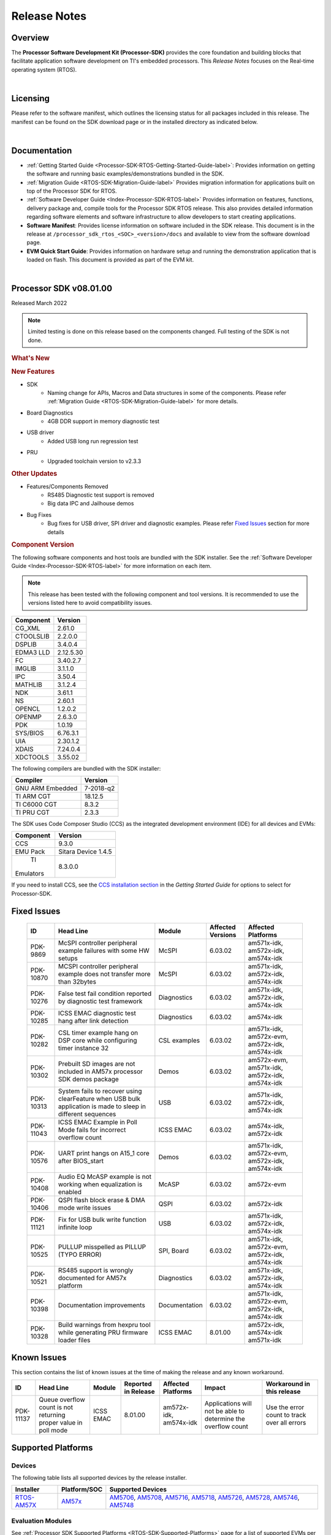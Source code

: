 ************************************
Release Notes
************************************

Overview
==========

The **Processor Software Development Kit (Processor-SDK)** provides the
core foundation and building blocks that facilitate application software
development on TI's embedded processors. This *Release Notes* focuses on
the Real-time operating system (RTOS).

|

Licensing
===========

Please refer to the software manifest, which outlines the licensing
status for all packages included in this release. The manifest can be
found on the SDK download page or in the installed directory as
indicated below.

|

Documentation
===============

-  :ref:`Getting Started Guide <Processor-SDK-RTOS-Getting-Started-Guide-label>`:
   Provides information on getting the software and running basic
   examples/demonstrations bundled in the SDK.
-  :ref:`Migration Guide <RTOS-SDK-Migration-Guide-label>` Provides
   migration information for applications built on top of the Processor
   SDK for RTOS.
-  :ref:`Software Developer Guide <Index-Processor-SDK-RTOS-label>`
   Provides information on features, functions, delivery package and,
   compile tools for the Processor SDK RTOS release. This also provides
   detailed information regarding software elements and software
   infrastructure to allow developers to start creating applications.
-  **Software Manifest**: Provides license information on software
   included in the SDK release. This document is in the release at
   ``/processor_sdk_rtos_<SOC>_<version>/docs`` and available to view
   from the software download page.
-  **EVM Quick Start Guide**: Provides information on hardware setup and
   running the demonstration application that is loaded on flash. This
   document is provided as part of the EVM kit.

|

Processor SDK v08.01.00
========================

Released March 2022

.. note::
   | Limited testing is done on this release based on the components changed. Full testing of the SDK is not done.

.. rubric::  What's New
   :name: whats-new

.. rubric::  New Features
   :name: new-features

- SDK
   - Naming change for APIs, Macros and Data structures in some of the components. Please refer :ref:`Migration Guide <RTOS-SDK-Migration-Guide-label>` for more details. 
- Board Diagnostics
   - 4GB DDR support in memory diagnostic test
- USB driver
   - Added USB long run regression test
- PRU
   - Upgraded toolchain version to v2.3.3

.. rubric::  Other Updates

- Features/Components Removed
   - RS485 Diagnostic test support is removed
   - Big data IPC and Jailhouse demos
- Bug Fixes
   - Bug fixes for USB driver, SPI driver and diagnostic examples. Please refer `Fixed Issues <Release_Specific_Release_Notes.html#fixed-issues>`__ section for more details

.. _release-notes-component-version:

.. rubric::  Component Version
   :name: component-version

The following software components and host tools are bundled with the
SDK installer. See the :ref:`Software Developer Guide <Index-Processor-SDK-RTOS-label>` for
more information on each item.

.. note::
   | This release has been tested with the following component and tool versions. It is recommended to use the versions listed here to avoid compatibility issues.

+-------------+------------+
|  Component  |   Version  |
+=============+============+
|  CG_XML     | 2.61.0     |
+-------------+------------+
|  CTOOLSLIB  | 2.2.0.0    |
+-------------+------------+
|  DSPLIB     | 3.4.0.4    |
+-------------+------------+
|  EDMA3 LLD  | 2.12.5.30  |
+-------------+------------+
|  FC         | 3.40.2.7   |
+-------------+------------+
|  IMGLIB     | 3.1.1.0    |
+-------------+------------+
|  IPC        | 3.50.4     |
+-------------+------------+
|  MATHLIB    | 3.1.2.4    |
+-------------+------------+
|  NDK        | 3.61.1     |
+-------------+------------+
|  NS         | 2.60.1     |
+-------------+------------+
|  OPENCL     | 1.2.0.2    |
+-------------+------------+
|  OPENMP     | 2.6.3.0    |
+-------------+------------+
|  PDK        | 1.0.19     |
+-------------+------------+
|  SYS/BIOS   | 6.76.3.1   |
+-------------+------------+
|  UIA        | 2.30.1.2   |
+-------------+------------+
|  XDAIS      | 7.24.0.4   |
+-------------+------------+
|  XDCTOOLS   | 3.55.02    |
+-------------+------------+


The following compilers are bundled with the SDK installer:

+----------------+---------+
|    Compiler    | Version |
+================+=========+
|GNU ARM Embedded|7-2018-q2|
+----------------+---------+
|TI ARM CGT      | 18.12.5 |
+----------------+---------+
|TI C6000 CGT    | 8.3.2   |
+----------------+---------+
|TI PRU CGT      | 2.3.3   |
+----------------+---------+

The SDK uses Code Composer Studio (CCS) as the integrated development
environment (IDE) for all devices and EVMs:

+-----------+----------+
| Component | Version  |
+===========+==========+
|   CCS     | 9.3.0    |
+-----------+----------+
|   EMU Pack|Sitara    |
|           |Device    |
|           |1.4.5     |
+-----------+----------+
|    TI     |8.3.0.0   |
| Emulators |          |
+-----------+----------+

If you need to install CCS, see the `CCS installation section <index_overview.html#code-composer-studio>`__
in the *Getting Started Guide* for options to select for Processor-SDK.



Fixed Issues
==============

    +----------------------------------------------------------------+-----------------------------------------------------------------------------------------------------------------------+-------------------+----------------------+---------------------------------------------------+
    | ID                                                             | Head Line                                                                                                             | Module            | Affected Versions    | Affected Platforms                                |
    +================================================================+=======================================================================================================================+===================+======================+===================================================+
    | PDK-9869                                                       | McSPI controller peripheral example failures with some HW setups                                                      | McSPI             | 6.03.02              | am571x-idk, am572x-idk, am574x-idk                |
    +----------------------------------------------------------------+-----------------------------------------------------------------------------------------------------------------------+-------------------+----------------------+---------------------------------------------------+
    | PDK-10870                                                      | MCSPI controller peripheral example does not transfer more than 32bytes                                               | McSPI             | 6.03.02              | am571x-idk, am572x-idk, am574x-idk                |
    +----------------------------------------------------------------+-----------------------------------------------------------------------------------------------------------------------+-------------------+----------------------+---------------------------------------------------+
    | PDK-10276                                                      | False test fail condition reported by diagnostic test framework                                                       | Diagnostics       | 6.03.02              | am571x-idk, am572x-idk, am574x-idk                |
    +----------------------------------------------------------------+-----------------------------------------------------------------------------------------------------------------------+-------------------+----------------------+---------------------------------------------------+
    | PDK-10285                                                      | ICSS EMAC diagnostic test hang after link detection                                                                   | Diagnostics       | 6.03.02              | am574x-idk                                        |
    +----------------------------------------------------------------+-----------------------------------------------------------------------------------------------------------------------+-------------------+----------------------+---------------------------------------------------+
    | PDK-10282                                                      | CSL timer example hang on DSP core while configuring timer instance 32                                                | CSL examples      | 6.03.02              | am571x-idk, am572x-evm, am572x-idk, am574x-idk    |
    +----------------------------------------------------------------+-----------------------------------------------------------------------------------------------------------------------+-------------------+----------------------+---------------------------------------------------+
    | PDK-10302                                                      | Prebuilt SD images are not included in AM57x processor SDK demos package                                              | Demos             | 6.03.02              | am572x-evm, am571x-idk, am572x-idk, am574x-idk    |
    +----------------------------------------------------------------+-----------------------------------------------------------------------------------------------------------------------+-------------------+----------------------+---------------------------------------------------+
    | PDK-10313                                                      | System fails to recover using clearFeature when USB bulk application is made to sleep in different sequences          | USB               | 6.03.02              | am571x-idk, am572x-idk, am574x-idk                |
    +----------------------------------------------------------------+-----------------------------------------------------------------------------------------------------------------------+-------------------+----------------------+---------------------------------------------------+
    | PDK-11043                                                      | ICSS EMAC Example in Poll Mode fails for incorrect overflow count                                                     | ICSS EMAC         | 6.03.02              | am574x-idk, am572x-idk                            |
    +----------------------------------------------------------------+-----------------------------------------------------------------------------------------------------------------------+-------------------+----------------------+---------------------------------------------------+
    | PDK-10576                                                      | UART print hangs on A15_1 core after BIOS_start                                                                       | Demos             | 6.03.02              | am571x-idk, am572x-evm, am572x-idk, am574x-idk    |
    +----------------------------------------------------------------+-----------------------------------------------------------------------------------------------------------------------+-------------------+----------------------+---------------------------------------------------+
    | PDK-10408                                                      | Audio EQ McASP example is not working when equalization is enabled                                                    | McASP             | 6.03.02              | am572x-evm                                        |
    +----------------------------------------------------------------+-----------------------------------------------------------------------------------------------------------------------+-------------------+----------------------+---------------------------------------------------+
    | PDK-10406                                                      | QSPI flash block erase & DMA mode write issues                                                                        | QSPI              | 6.03.02              | am572x-idk                                        |
    +----------------------------------------------------------------+-----------------------------------------------------------------------------------------------------------------------+-------------------+----------------------+---------------------------------------------------+
    | PDK-11121                                                      | Fix for USB bulk write function infinite loop                                                                         | USB               | 6.03.02              | am571x-idk, am572x-idk, am574x-idk                |
    +----------------------------------------------------------------+-----------------------------------------------------------------------------------------------------------------------+-------------------+----------------------+---------------------------------------------------+
    | PDK-10525                                                      | PULLUP misspelled as PILLUP (TYPO ERROR)                                                                              | SPI, Board        | 6.03.02              | am571x-idk, am572x-evm, am572x-idk, am574x-idk    |
    +----------------------------------------------------------------+-----------------------------------------------------------------------------------------------------------------------+-------------------+----------------------+---------------------------------------------------+
    | PDK-10521                                                      | RS485 support is wrongly documented for AM57x platform                                                                | Diagnostics       | 6.03.02              | am571x-idk, am572x-idk, am574x-idk                |
    +----------------------------------------------------------------+-----------------------------------------------------------------------------------------------------------------------+-------------------+----------------------+---------------------------------------------------+
    | PDK-10398                                                      | Documentation improvements                                                                                            | Documentation     | 6.03.02              | am571x-idk, am572x-evm, am572x-idk, am574x-idk    |
    +----------------------------------------------------------------+-----------------------------------------------------------------------------------------------------------------------+-------------------+----------------------+---------------------------------------------------+
    | PDK-10328                                                      | Build warnings from hexpru tool while generating PRU firmware loader files                                            | ICSS EMAC         | 8.01.00              |  am572x-idk, am574x-idk am571x-idk                |
    +----------------------------------------------------------------+-----------------------------------------------------------------------------------------------------------------------+-------------------+----------------------+---------------------------------------------------+

Known Issues
==============

This section contains the list of known issues at the time of making the
release and any known workaround.

+----------------------------------------------------------------+---------------------------------------------------------------------------------------------------+-------------------+-----------------------+------------------------------------------------------+----------------------------------------------------------------+-------------------------------------------------------+
| ID                                                             | Head Line                                                                                         | Module            | Reported in Release   | Affected Platforms                                   | Impact                                                         | Workaround in this release                            |
+================================================================+===================================================================================================+===================+=======================+======================================================+================================================================+=======================================================+
| PDK-11137                                                      | Queue overflow count is not returning proper value in poll mode                                   | ICSS EMAC         | 8.01.00               |  am572x-idk, am574x-idk                              | Applications will not be able to determine the overflow count  | Use the error count to track over all errors          |
+----------------------------------------------------------------+---------------------------------------------------------------------------------------------------+-------------------+-----------------------+------------------------------------------------------+----------------------------------------------------------------+-------------------------------------------------------+

.. _RN-Supported-Platforms-label:

Supported Platforms
=====================

Devices
---------

The following table lists all supported devices by the release installer.

+----------------+------------+-------------------------------------------------------------------------------+
|   Installer    |Platform/SOC|                                 Supported Devices                             |
+================+======+=====+===============================================================================+
|`RTOS-AM57X`_   |`AM57x`_    |`AM5706`_, `AM5708`_, `AM5716`_, `AM5718`_, `AM5726`_, `AM5728`_,              |
|                |            |`AM5746`_, `AM5748`_                                                           |
+----------------+------------+-------------------------------------------------------------------------------+


.. _RTOS-AM57X: http://software-dl.ti.com/processor-sdk-rtos/esd/AM57X/latest/index_FDS.html
.. _AM57x: http://www.ti.com/am57x
.. _AM5706: http://www.ti.com/product/am5706
.. _AM5708: http://www.ti.com/product/am5708
.. _AM5716: http://www.ti.com/product/am5716
.. _AM5718: http://www.ti.com/product/am5718
.. _AM5726: http://www.ti.com/product/am5726
.. _AM5728: http://www.ti.com/product/am5728
.. _AM5746: http://www.ti.com/product/am5746
.. _AM5748: http://www.ti.com/product/am5748


Evaluation Modules
--------------------

See :ref:`Processor SDK Supported Platforms <RTOS-SDK-Supported-Platforms>`
page for a list of supported EVMs per platform and links to more
information.

Demonstrations
----------------

See `Examples and Demonstrations <Examples_and_Demonstrations.html>`__
page for a list of demonstrations per platform and EVM.

Drivers
---------

The following tables show RTOS driver availability per platform and EVM.
A shaded box implies that the feature is not applicable for that
platform/EVM.

**Sitara devices**

+------------------+-----+-----------+
|     Feature      | SoC | AM57x EVM |
+==================+=====+=====+=====+
|                  |AM57x| GP  | IDK |
+------------------+-----+-----+-----+
| CSL              |  X  |  X  |  X  |
+------------------+-----+-----+-----+
| EMAC             |  X  |  X  |  X  |
+------------------+-----+-----+-----+
| EDMA3            |  X  |  X  |     |
+------------------+-----+-----+-----+
| GPIO             |  X  |  X  |  X  |
+------------------+-----+-----+-----+
| I2C              |  X  |  X  |  X  |
+------------------+-----+-----+-----+
| PRUSS-I2C f/w    |  X  |     |  X  |
+------------------+-----+-----+-----+
| ICSS-EMAC        |  X  |     |  X  |
+------------------+-----+-----+-----+
| McASP            |  X  |  X  |     |
+------------------+-----+-----+-----+
| McSPI            |  X  |     |  X  |
+------------------+-----+-----+-----+
| MMC-SD           |  X  |  X  |  X  |
+------------------+-----+-----+-----+
| PCIe             |  X  |     |  X  |
+------------------+-----+-----+-----+
| PM               |  X  |  X  |     |
+------------------+-----+-----+-----+
| PRUSS            |  X  |     |  X  |
+------------------+-----+-----+-----+
| QSPI             |  X  |     |  X  |
+------------------+-----+-----+-----+
| UART             |  X  |  X  |  X  |
+------------------+-----+-----+-----+
| USB              |  X  |  X  |  X  |
+------------------+-----+-----+-----+
| USB Device Bulk  |  X  |  X  |  X  |
+------------------+-----+-----+-----+
| VPS              |  X  |  X  |  X  |
+------------------+-----+-----+-----+

**Unsupported Features**

- In general driver support is available across all cores within an SOC
  with following exceptions

+----------------+-------------------+
|    Feature     | Not supported     |
+================+=========+=========+
|                |SOC      |CPU/Core |
+----------------+---------+---------+
|McASP           |  AM57x  |    M4   |
+----------------+---------+---------+
|USB             |  AM57x  |    C66x |
+----------------+---------+---------+
|USB             |  AM57x  |    M4   |
+----------------+---------+---------+

Other Features
----------------

The following table shows other feature availability per platform and
EVM:

**Sitara devices**

+----------------------------+-----+-----------+
|          Feature           | SoC | AM57x EVM |
+============================+=====+=====+=====+
|                            |AM57x| GP  | IDK |
+----------------------------+-----+-----+-----+
| Board Support              |  X  |  X  |  X  |
+----------------------------+-----+-----+-----+
| Boot (SBL)                 |  X  |  X  |  X  |
+----------------------------+-----+-----+-----+
| Diagnostics                |  X  |  X  |  X  |
+----------------------------+-----+-----+-----+
| FATFS                      |  X  |  X  |  X  |
+----------------------------+-----+-----+-----+
| NDK-NIMU(CPSW)             |  X  |  X  |  X  |
+----------------------------+-----+-----+-----+
| NDK-NIMU(ICSS)             |  X  |     |  X  |
+----------------------------+-----+-----+-----+
|CC-LINK IE Field Basic(CPSW)|  X  |  X  |  X  |
+----------------------------+-----+-----+-----+
|CC-Link IE Field Basic(ICSS)|  X  |     |  X  |
+----------------------------+-----+-----+-----+

Installation and Usage
========================

The :ref:`Getting Started Guide <Processor-SDK-RTOS-Getting-Started-Guide-label>` provides
instructions on how to setup up your development environment, install
the SDK and start your development.

To uninstall the SDK, remove the individual component directories from
the installed path. This is safe to do even in Windows since these
components do not modify the Windows registry.

|

Technical Support and Product Updates
=======================================

For further information or to report any problems, contact:
-  `TI E2E Processor Support <https://e2e.ti.com/support/processors/>`__ for all supported platforms


|

Archived
==========
-  `Processor-SDK RTOS
   6.3.2 <https://software-dl.ti.com/processor-sdk-rtos/esd/AM57X/06_03_02_08/exports/docs/devices/AM57X/rtos/Release_Specific_Release_Notes.html#release-notes>`__
-  `Processor-SDK RTOS
   6.3.0 <https://software-dl.ti.com/processor-sdk-rtos/esd/docs/06_03_00_106/rtos/Release_Specific.html#processor-sdk-rtos-release-notes>`__
-  `Processor-SDK RTOS
   6.1.0 <http://software-dl.ti.com/processor-sdk-rtos/esd/docs/06_01_00_08/rtos/Release_Specific.html#processor-sdk-rtos-release-notes>`__
-  `Processor-SDK RTOS
   6.0.0 <http://software-dl.ti.com/processor-sdk-rtos/esd/docs/06_00_00_07/rtos/Release_Specific.html#processor-sdk-rtos-release-notes>`__
-  `Processor-SDK RTOS
   5.3.0 <http://software-dl.ti.com/processor-sdk-rtos/esd/docs/05_03_00_07/rtos/Release_Specific.html#processor-sdk-rtos-release-notes>`__
-  `Processor-SDK RTOS
   5.2.0 <http://software-dl.ti.com/processor-sdk-rtos/esd/docs/05_02_00_10/rtos/Release_Specific.html#processor-sdk-rtos-release-notes>`__
-  `Processor-SDK RTOS
   5.1.0 <http://software-dl.ti.com/processor-sdk-rtos/esd/docs/05_01_00_11/rtos/Release_Specific.html#processor-sdk-rtos-release-notes>`__
-  `Processor-SDK RTOS
   5.0.0 <http://software-dl.ti.com/processor-sdk-rtos/esd/docs/05_00_00_15/rtos/Release_Specific.html#processor-sdk-rtos-release-notes>`__
-  `Processor-SDK RTOS
   5.0.0 AM65x EA Release <http://software-dl.ti.com/processor-sdk-rtos/esd/docs/05_00_00_09/rtos/Release_Specific.html#processor-sdk-rtos-release-notes>`__
-  `Processor-SDK RTOS
   4.3.0 <http://software-dl.ti.com/processor-sdk-rtos/esd/docs/04_03_00_05/rtos/Release_Specific.html#processor-sdk-rtos-release-notes>`__

**Note:** Release Notes prior to 4.3 are not archived. Please see the
:ref:`Migration Guide <RTOS-SDK-Migration-Guide-label>` for information on
migration from these releases.

|

.. raw:: html

